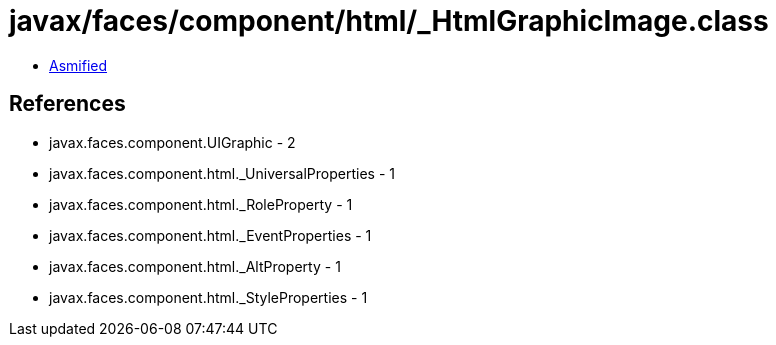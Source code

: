 = javax/faces/component/html/_HtmlGraphicImage.class

 - link:_HtmlGraphicImage-asmified.java[Asmified]

== References

 - javax.faces.component.UIGraphic - 2
 - javax.faces.component.html._UniversalProperties - 1
 - javax.faces.component.html._RoleProperty - 1
 - javax.faces.component.html._EventProperties - 1
 - javax.faces.component.html._AltProperty - 1
 - javax.faces.component.html._StyleProperties - 1
